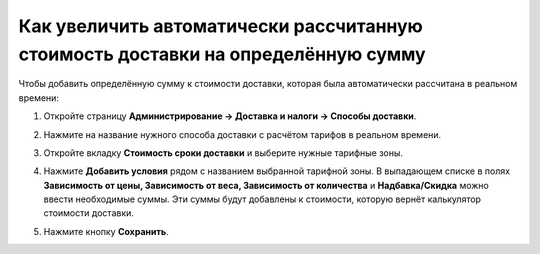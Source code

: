 *********************************************************************************
Как увеличить автоматически рассчитанную стоимость доставки на определённую сумму
*********************************************************************************

Чтобы добавить определённую сумму к стоимости доставки, которая была автоматически рассчитана в реальном времени:

#. Откройте страницу **Администрирование → Доставка и налоги → Способы доставки**.

#. Нажмите на название нужного способа доставки с расчётом тарифов в реальном времени.

#. Откройте вкладку **Стоимость  сроки доставки** и выберите нужные тарифные зоны. 

   .. image:: img/extra_amount_2.png
       :align: center
       :alt: Дополнительная сумма поверх стоимости доставки в CS-Cart

#. Нажмите **Добавить условия** рядом с названием выбранной тарифной зоны. В выпадающем списке в полях **Зависимость от цены, Зависимость от веса, Зависимость от количества** и **Надбавка/Скидка** можно ввести необходимые суммы. Эти суммы будут добавлены к стоимости, которую вернёт калькулятор стоимости доставки.

#. Нажмите кнопку **Сохранить**.

